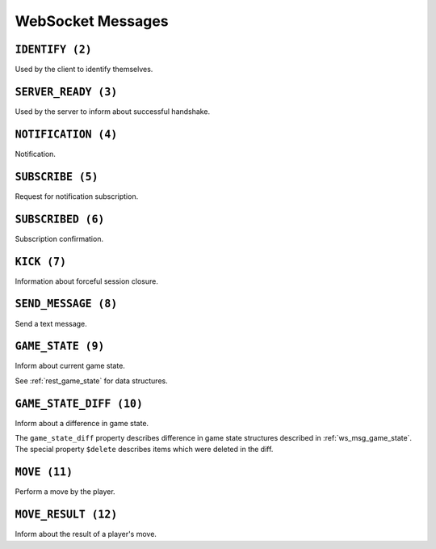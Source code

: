 WebSocket Messages
==================


.. _ws_msg_identify:

``IDENTIFY (2)``
----------------

Used by the client to identify themselves.

.. code-block:: json
    :caption: Message format

    {
        "op": 2,
        "d": {
            "token": "{token}"
        }
    }


.. _ws_msg_server_ready:

``SERVER_READY (3)``
--------------------

Used by the server to inform about successful handshake.

.. code-block:: json
    :caption: Message format

    {
        "op": 3,
        "d": {}
    }


.. _ws_msg_notification:

``NOTIFICATION (4)``
--------------------

Notification.

.. code-block:: json
    :caption: Message format

    {
        "op": 4,
        "d": {
            "topic": "{topic}",
            "data": {}
        }
    }


.. _ws_msg_subscribe:

``SUBSCRIBE (5)``
-----------------

Request for notification subscription.

.. code-block:: json
    :caption: Message format

    {
        "op": 5,
        "d": {
            "topic": "{topic_wildcard}"
        }
    }


.. _ws_msg_subscribed:

``SUBSCRIBED (6)``
------------------

Subscription confirmation.

.. code-block:: json
    :caption: Message format

    {
        "op": 6,
        "d": {}
    }


.. _ws_msg_kick:

``KICK (7)``
------------

Information about forceful session closure.

.. code-block:: json
    :caption: Message format

    {
        "op": 7,
        "d": {
            "reason": "{reason}"
        }
    }


.. _ws_msg_send_message:

``SEND_MESSAGE (8)``
--------------------

Send a text message.

.. code-block:: json
    :caption: Message format

    {
        "op": 8,
        "d": {
            "content": "{content}"
        }
    }


.. _ws_msg_game_state:

``GAME_STATE (9)``
------------------

Inform about current game state.

.. code-block:: json
    :caption: Message format

    {
        "op": 9,
        "d": {
            "recipient_id": "{user_id}",
            "game_state": {},
            "etag": "{etag}"
        }
    }

See :ref:`rest_game_state` for data structures.


.. _ws_msg_game_state_diff:

``GAME_STATE_DIFF (10)``
------------------------

Inform about a difference in game state.

.. code-block:: json
    :caption: Message format

    {
        "op": 10,
        "d": {
            "recipient_id": "{user_id}",
            "game_state_diff": {},
            "etag_from": "{etag}",
            "etag_to": "{etag}"
        }
    }

The ``game_state_diff`` property describes difference
in game state structures described in :ref:`ws_msg_game_state`.
The special property ``$delete`` describes items which
were deleted in the diff.


.. _ws_msg_move:

``MOVE (11)``
-------------

Perform a move by the player.

.. code-block:: json
    :caption: Message format

    {
        "op": 11,
        "d": {
            "piece_id": "{piece_id}",
            "tile_id": "{tile_id}"
        }
    }


.. _ws_msg_move_result:

``MOVE_RESULT (12)``
--------------------

Inform about the result of a player's move.

.. code-block:: json
    :caption: Message format

    {
        "op": 12,
        "d": {
            "is_legal": true,
            "reason": "{reason}"
        }
    }
